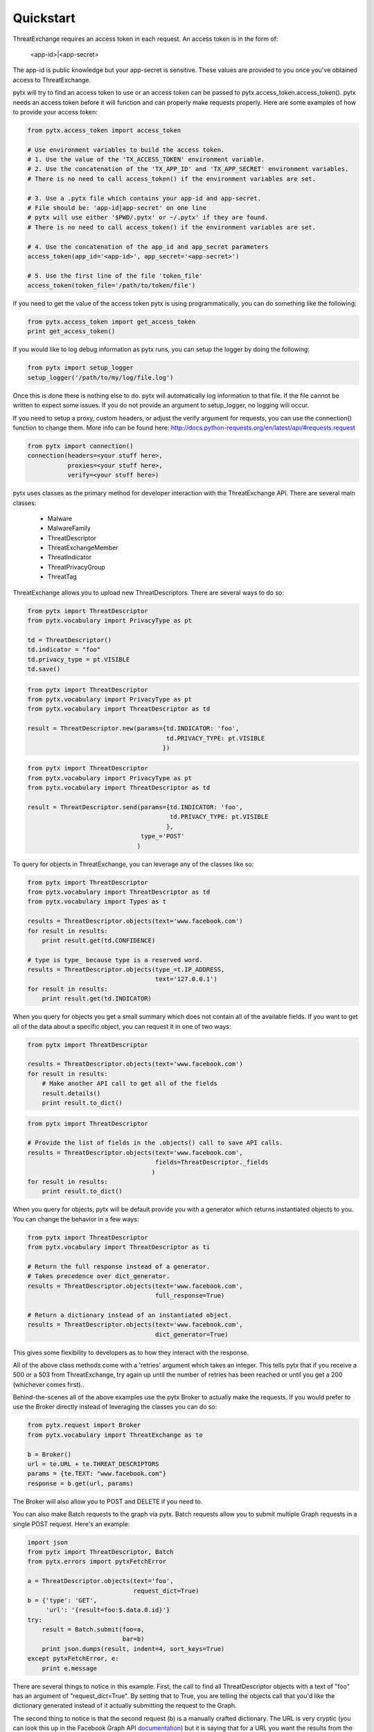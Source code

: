 .. _quickstart:

Quickstart
==========

ThreatExchange requires an access token in each request. An access token is in
the form of:

   <app-id>|<app-secret>

The app-id is public knowledge but your app-secret is sensitive. These values
are provided to you once you've obtained access to ThreatExchange.

pytx will try to find an access token to use or an access token can be passed to
pytx.access_token.access_token(). pytx needs an access token before it will
function and can properly make requests properly. Here are some examples of
how to provide your access token:

.. code-block :: python

  from pytx.access_token import access_token

  # Use environment variables to build the access token.
  # 1. Use the value of the 'TX_ACCESS_TOKEN' environment variable.
  # 2. Use the concatenation of the 'TX_APP_ID' and 'TX_APP_SECRET' environment variables.
  # There is no need to call access_token() if the environment variables are set.

  # 3. Use a .pytx file which contains your app-id and app-secret.
  # File should be: 'app-id|app-secret' on one line
  # pytx will use either '$PWD/.pytx' or ~/.pytx' if they are found.
  # There is no need to call access_token() if the environment variables are set.

  # 4. Use the concatenation of the app_id and app_secret parameters
  access_token(app_id='<app-id>', app_secret='<app-secret>')

  # 5. Use the first line of the file 'token_file'
  access_token(token_file='/path/to/token/file')


If you need to get the value of the access token pytx is using programmatically,
you can do something like the following:

.. code-block :: python

   from pytx.access_token import get_access_token
   print get_access_token()


If you would like to log debug information as pytx runs, you can setup the
logger by doing the following:

.. code-block :: python

   from pytx import setup_logger
   setup_logger('/path/to/my/log/file.log')


Once this is done there is nothing else to do. pytx will automatically log
information to that file. If the file cannot be written to expect some issues.
If you do not provide an argument to setup_logger, no logging will occur.


If you need to setup a proxy, custom headers, or adjust the verify argument for requests, you can use the connection() function to change them. More info can be found here:
http://docs.python-requests.org/en/latest/api/#requests.request

.. code-block :: python

   from pytx import connection()
   connection(headers=<your stuff here>,
              proxies=<your stuff here>,
              verify=<your stuff here>)


pytx uses classes as the primary method for developer interaction with the
ThreatExchange API. There are several main classes:

   - Malware
   - MalwareFamily
   - ThreatDescriptor
   - ThreatExchangeMember
   - ThreatIndicator
   - ThreatPrivacyGroup
   - ThreatTag

ThreatExchange allows you to upload new ThreatDescriptors. There are several
ways to do so:

.. code-block :: python

   from pytx import ThreatDescriptor
   from pytx.vocabulary import PrivacyType as pt

   td = ThreatDescriptor()
   td.indicator = "foo"
   td.privacy_type = pt.VISIBLE
   td.save()

.. code-block :: python

   from pytx import ThreatDescriptor
   from pytx.vocabulary import PrivacyType as pt
   from pytx.vocabulary import ThreatDescriptor as td

   result = ThreatDescriptor.new(params={td.INDICATOR: 'foo',
                                         td.PRIVACY_TYPE: pt.VISIBLE
                                        })

.. code-block :: python

   from pytx import ThreatDescriptor
   from pytx.vocabulary import PrivacyType as pt
   from pytx.vocabulary import ThreatDescriptor as td

   result = ThreatDescriptor.send(params={td.INDICATOR: 'foo',
                                          td.PRIVACY_TYPE: pt.VISIBLE
                                         },
                                  type_='POST'
                                 )

To query for objects in ThreatExchange, you can leverage any of the
classes like so:

.. code-block :: python

   from pytx import ThreatDescriptor
   from pytx.vocabulary import ThreatDescriptor as td
   from pytx.vocabulary import Types as t

   results = ThreatDescriptor.objects(text='www.facebook.com')
   for result in results:
       print result.get(td.CONFIDENCE)

   # type is type_ because type is a reserved word.
   results = ThreatDescriptor.objects(type_=t.IP_ADDRESS,
                                      text='127.0.0.1')
   for result in results:
       print result.get(td.INDICATOR)

When you query for objects you get a small summary which does not contain all of
the available fields. If you want to get all of the data about a specific
object, you can request it in one of two ways:

.. code-block :: python

   from pytx import ThreatDescriptor

   results = ThreatDescriptor.objects(text='www.facebook.com')
   for result in results:
       # Make another API call to get all of the fields
       result.details()
       print result.to_dict()

.. code-block :: python

   from pytx import ThreatDescriptor

   # Provide the list of fields in the .objects() call to save API calls.
   results = ThreatDescriptor.objects(text='www.facebook.com',
                                      fields=ThreatDescriptor._fields
                                     )
   for result in results:
       print result.to_dict()


When you query for objects, pytx will be default provide you with a generator
which returns instantiated objects to you. You can change the behavior in a few
ways:

.. code-block :: python

   from pytx import ThreatDescriptor
   from pytx.vocabulary import ThreatDescriptor as ti

   # Return the full response instead of a generator.
   # Takes precedence over dict_generator.
   results = ThreatDescriptor.objects(text='www.facebook.com',
                                      full_response=True)

   # Return a dictionary instead of an instantiated object.
   results = ThreatDescriptor.objects(text='www.facebook.com',
                                      dict_generator=True)

This gives some flexibility to developers as to how they interact with the
response.

All of the above class methods come with a 'retries' argument which takes an
integer. This tells pytx that if you receive a 500 or a 503 from ThreatExchange,
try again up until the number of retries has been reached or until you get a
200 (whichever comes first)..

Behind-the-scenes all of the above examples use the pytx Broker to actually make
the requests. If you would prefer to use the Broker directly instead of
leveraging the classes you can do so:

.. code-block :: python

   from pytx.request import Broker
   from pytx.vocabulary import ThreatExchange as te

   b = Broker()
   url = te.URL + te.THREAT_DESCRIPTORS
   params = {te.TEXT: "www.facebook.com"}
   response = b.get(url, params)

The Broker will also allow you to POST and DELETE if you need to.

You can also make Batch requests to the graph via pytx. Batch requests allow you
to submit multiple Graph requests in a single POST request. Here's an example:

.. code-block :: python

   import json
   from pytx import ThreatDescriptor, Batch
   from pytx.errors import pytxFetchError

   a = ThreatDescriptor.objects(text='foo',
                                request_dict=True)
   b = {'type': 'GET',
        'url': '{result=foo:$.data.0.id}'}
   try:
       result = Batch.submit(foo=a,
                             bar=b)
       print json.dumps(result, indent=4, sort_keys=True)
   except pytxFetchError, e:
       print e.message

There are several things to notice in this example. First, the call to find all
ThreatDescriptor objects with a text of "foo" has an argument of
"request_dict=True". By setting that to True, you are telling the objects call
that you'd like the dictionary generated instead of it actually submitting the
request to the Graph.

The second thing to notice is that the second request (b) is a manually crafted
dictionary. The URL is very cryptic (you can look this up in the Facebook Graph
API documentation_) but it is saying that for a URL you want the results from the
"foo" request and you want the first element's id from the data list.

.. _documentation: https://developers.facebook.com/docs/graph-api/making-multiple-requests#operations

The submit call for Batch is giving the name "foo" to request "a", and the name
"bar" to request "b". The submit call will accept N-number of unnamed arguments
and N-number of named arguments. Each one will be considered its own unique
request you want to include in the Batch. The only difference between the two is
that a named argument will be given a name in the request which can then be used
as a reference in other requests in the Batch like the example above.

One thing you might notice is the constant use of vocabulary. pytx comes with a
vocabulary which will allow you to write your code using class attributes so if
ThreatExchange ever changes a string your code will still function properly.

Error responses can be acquired and leveraged as a dictionary. Here is an
example:

.. code-block :: python

   from pytx import Malware
   from pytx.errors import pytxFetchError

   m = Malware()
   m.id = "19374-19841-4813-408"
   response = None
   try:
      m.details()
   except pytxFetchError, e:
      response = e.message

The response variable above will be a dictionary with the following keys:

    - code: the TX response code
    - fbtrace_id: the TX trace id for the request
    - message: the TX server message (what went wrong)
    - status_code: the server response status code
    - type: the TX error type
    - url: the request URL that generated the error

ThreatExchange also allows you to setup Webhooks to get Real-Time Updates on new
content added to ThreatExchange. pytx supports this through the RTUListener
class. This will allow you to quickly spin up a listener that you can point a
Webhook at. Here's a very basic example of how this works:

.. code-block :: python

   from pytx import RTUListener

   def my_callback(request):
       print "POST Data: {}".format(request)
       return "200 OK"

   my_listener = RTUListener(host='0.0.0.0',
                             port=1337,
                             listener_url='/threatexchange/',
                             get_response="hello",
                             callback=my_callback)
   my_listener.listen()

Here we've built our own custom callback function which will allow us to handle
each POST request notifying us of new data that was added to ThreatExchange. We
build up the listener, specifying the host, port, URL suffix we plan on using,
the custom GET response we configured for our Webhook, and the callback
function. The custom GET response is necessary so ThreatExchange can validate
the Webhook with your server. After that we start the listener. That's it!

You can also create your own SSLContext to pass into the RTUListener's
ssl_context attribute to ensure everything is over HTTPS:

.. code-block :: python

   import ssl

   ssl_context = ssl.SSLContext(ssl.PROTOCOL_TLSv1_2)
   ssl_context.load_cert_chain(certfile='<your_cert_file.pem',
                               keyfile='<your_key_file.key')

You should read the documentation on Webhooks to ensure you are whitelisting the
IPs associated with Facebook to prevent malicious attacks against your RTU
Listener:

https://developers.facebook.com/docs/graph-api/webhooks?hc_location=ufi#access
